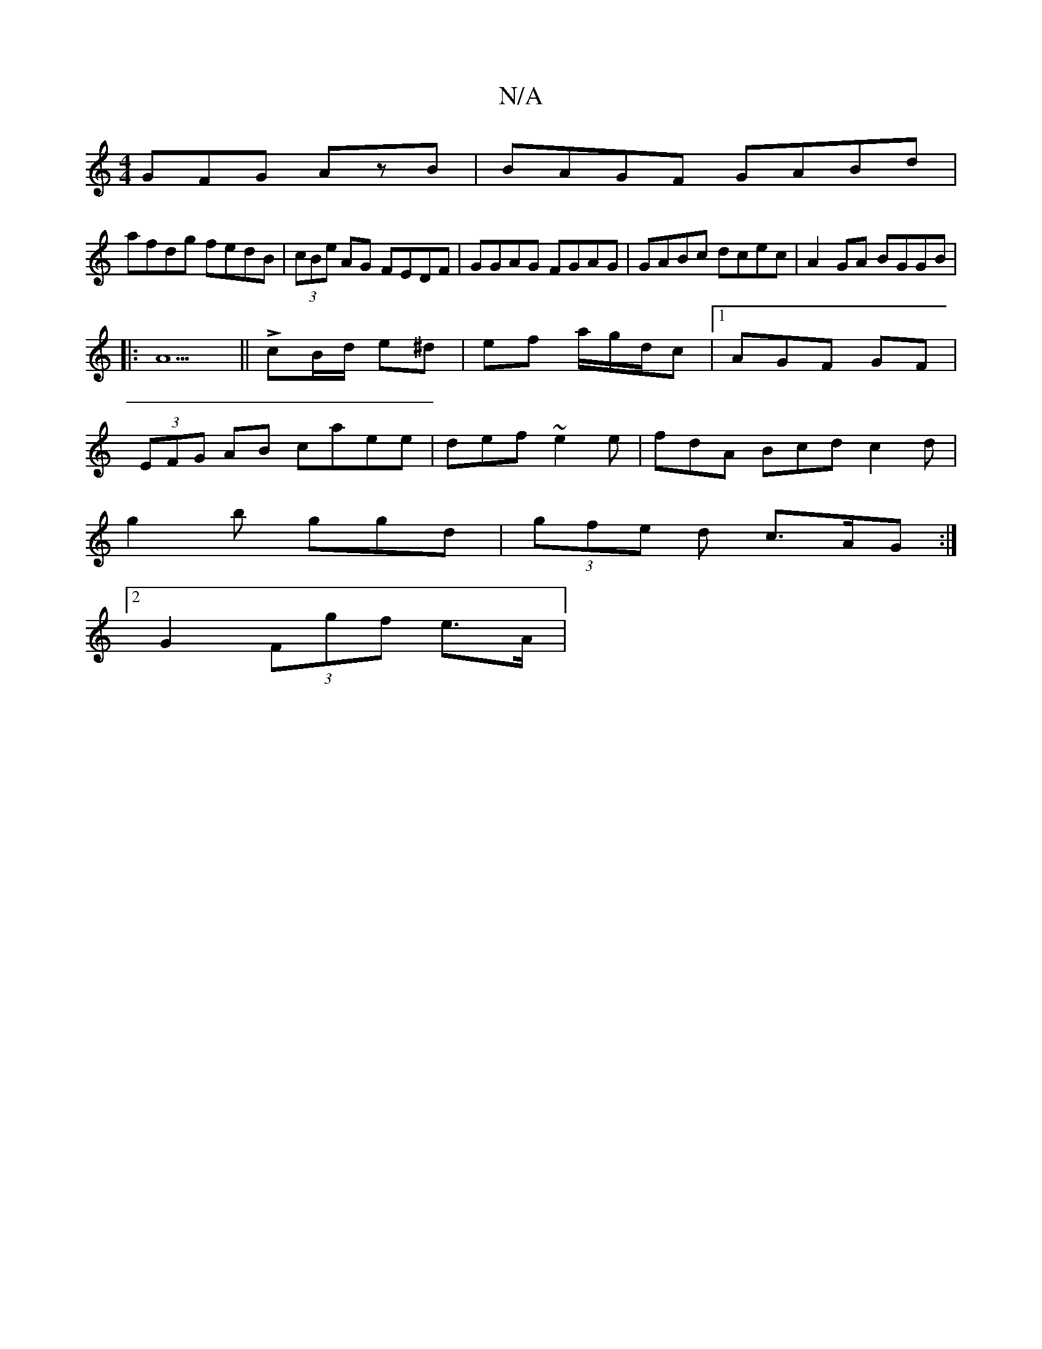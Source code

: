 X:1
T:N/A
M:4/4
R:N/A
K:Cmajor
3GFG A2/zB|BAGF GABd|
afdg fedB|(3cBe AG FEDF|GGAG FGAG|GABc dcec-|A2GA BGGB|
|: A5||LcB/d/ e^d | ef a/g/d/c | [1AGF GF |
(3EFG AB caee|def~e2e|fdA Bcd c2d|
g2 b ggd|(3gfe d c>AG :|
[2 G2 (3Fgf e>A|(3